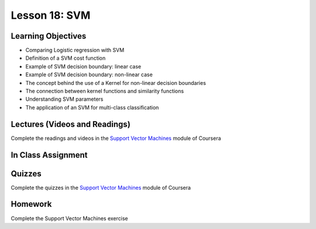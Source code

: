 Lesson 18: SVM
==============

Learning Objectives
-------------------

* Comparing Logistic regression with SVM
* Definition of a SVM cost function 
* Example of SVM decision boundary: linear case
* Example of SVM decision boundary: non-linear case
* The concept behind the use of a Kernel for non-linear decision boundaries  
* The connection between kernel functions and similarity functions 
* Understanding SVM parameters 
* The application of an SVM for multi-class classification

Lectures (Videos and Readings)
------------------------------

Complete the readings and videos in the `Support Vector Machines <https://www.coursera.org/learn/machine-learning>`_ module of Coursera

In Class Assignment
-------------------

Quizzes
-------

Complete the quizzes in the `Support Vector Machines <https://www.coursera.org/learn/machine-learning>`_ module of Coursera

Homework
--------

Complete the Support Vector Machines exercise